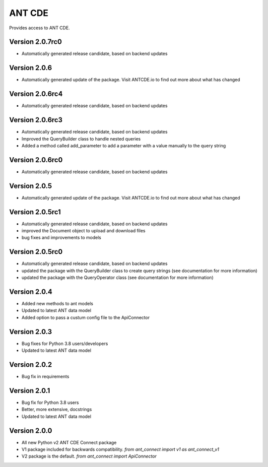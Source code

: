 ANT CDE
=======

Provides access to ANT CDE.


Version 2.0.7rc0
-----------------
- Automatically generated release candidate, based on backend updates


Version 2.0.6
-----------------
- Automatically generated update of the package. Visit ANTCDE.io to find out more about what has changed


Version 2.0.6rc4
-----------------
- Automatically generated release candidate, based on backend updates


Version 2.0.6rc3
-----------------
- Automatically generated release candidate, based on backend updates
- Improved the QueryBuilder class to handle nested queries
- Added a method called add_parameter to add a parameter with a value manually to the query string


Version 2.0.6rc0
-----------------
- Automatically generated release candidate, based on backend updates


Version 2.0.5
-----------------
- Automatically generated update of the package. Visit ANTCDE.io to find out more about what has changed


Version 2.0.5rc1
-----------------
- Automatically generated release candidate, based on backend updates
- improved the Document object to upload and download files
- bug fixes and improvements to models


Version 2.0.5rc0
-----------------
- Automatically generated release candidate, based on backend updates
- updated the package with the QueryBuilder class to create query strings (see documentation for more information)
- updated the package with the QueryOperator class (see documentation for more information)


Version 2.0.4
-----------------
- Added new methods to ant models
- Updated to latest ANT data model
- Added option to pass a custum config file to the ApiConnector


Version 2.0.3
-----------------
- Bug fixes for Python 3.8 users/developers
- Updated to latest ANT data model


Version 2.0.2
-----------------
- Bug fix in requirements


Version 2.0.1
-----------------
- Bug fix for Python 3.8 users
- Better, more extensive, docstrings
- Updated to latest ANT data model


Version 2.0.0
-----------------
- All new Python v2 ANT CDE Connect package
- V1 package included for backwards compatibility. `from ant_connect import v1 as ant_connect_v1`
- V2 package is the default. `from ant_connect import ApiConnector`

